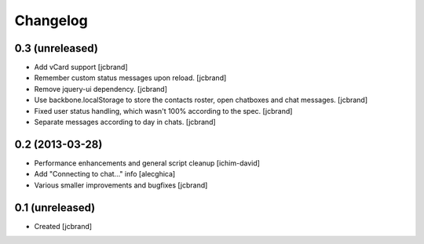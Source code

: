 Changelog
=========

0.3 (unreleased)
----------------

- Add vCard support [jcbrand]
- Remember custom status messages upon reload. [jcbrand] 
- Remove jquery-ui dependency. [jcbrand]
- Use backbone.localStorage to store the contacts roster, open chatboxes and
  chat messages. [jcbrand]
- Fixed user status handling, which wasn't 100% according to the
  spec. [jcbrand]
- Separate messages according to day in chats. [jcbrand]


0.2 (2013-03-28)
----------------

- Performance enhancements and general script cleanup [ichim-david]
- Add "Connecting to chat..." info [alecghica]
- Various smaller improvements and bugfixes [jcbrand]


0.1 (unreleased)
----------------

- Created [jcbrand]
